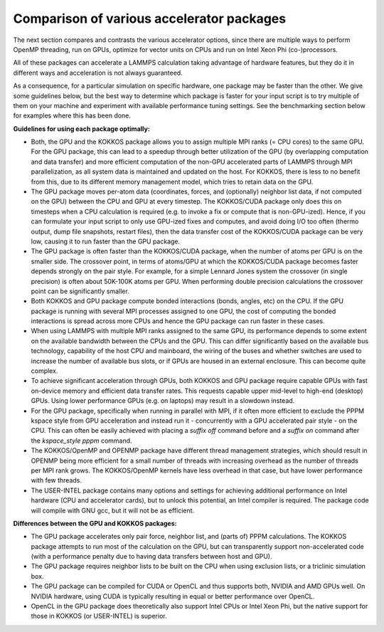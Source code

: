 Comparison of various accelerator packages
==========================================

The next section compares and contrasts the various accelerator
options, since there are multiple ways to perform OpenMP threading,
run on GPUs, optimize for vector units on CPUs and run on Intel
Xeon Phi (co-)processors.

All of these packages can accelerate a LAMMPS calculation taking
advantage of hardware features, but they do it in different ways
and acceleration is not always guaranteed.

As a consequence, for a particular simulation on specific hardware,
one package may be faster than the other.  We give some guidelines
below, but the best way to determine which package is faster for your
input script is to try multiple of them on your machine and experiment
with available performance tuning settings.  See the benchmarking
section below for examples where this has been done.

**Guidelines for using each package optimally:**

* Both, the GPU and the KOKKOS package allows you to assign multiple
  MPI ranks (= CPU cores) to the same GPU. For the GPU package, this
  can lead to a speedup through better utilization of the GPU (by
  overlapping computation and data transfer) and more efficient
  computation of the non-GPU accelerated parts of LAMMPS through MPI
  parallelization, as all system data is maintained and updated on
  the host. For KOKKOS, there is less to no benefit from this, due
  to its different memory management model, which tries to retain
  data on the GPU.
* The GPU package moves per-atom data (coordinates, forces, and
  (optionally) neighbor list data, if not computed on the GPU) between
  the CPU and GPU at every timestep.  The KOKKOS/CUDA package only does
  this on timesteps when a CPU calculation is required (e.g. to invoke
  a fix or compute that is non-GPU-ized). Hence, if you can formulate
  your input script to only use GPU-ized fixes and computes, and avoid
  doing I/O too often (thermo output, dump file snapshots, restart files),
  then the data transfer cost of the KOKKOS/CUDA package can be very low,
  causing it to run faster than the GPU package.
* The GPU package is often faster than the KOKKOS/CUDA package, when the
  number of atoms per GPU is on the smaller side.  The crossover point,
  in terms of atoms/GPU at which the KOKKOS/CUDA package becomes faster
  depends strongly on the pair style.  For example, for a simple Lennard Jones
  system the crossover (in single precision) is often about 50K-100K
  atoms per GPU.  When performing double precision calculations the
  crossover point can be significantly smaller.
* Both KOKKOS and GPU package compute bonded interactions (bonds, angles,
  etc) on the CPU.  If the GPU package is running with several MPI processes
  assigned to one GPU, the cost of computing the bonded interactions is
  spread across more CPUs and hence the GPU package can run faster in these
  cases.
* When using LAMMPS with multiple MPI ranks assigned to the same GPU, its
  performance depends to some extent on the available bandwidth between
  the CPUs and the GPU. This can differ significantly based on the
  available bus technology, capability of the host CPU and mainboard,
  the wiring of the buses and whether switches are used to increase the
  number of available bus slots, or if GPUs are housed in an external
  enclosure.  This can become quite complex.
* To achieve significant acceleration through GPUs, both KOKKOS and GPU
  package require capable GPUs with fast on-device memory and efficient
  data transfer rates. This requests capable upper mid-level to high-end
  (desktop) GPUs. Using lower performance GPUs (e.g. on laptops) may
  result in a slowdown instead.
* For the GPU package, specifically when running in parallel with MPI,
  if it often more efficient to exclude the PPPM kspace style from GPU
  acceleration and instead run it - concurrently with a GPU accelerated
  pair style - on the CPU. This can often be easily achieved with placing
  a *suffix off* command before and a *suffix on* command after the
  *kspace_style pppm* command.
* The KOKKOS/OpenMP and OPENMP package have different thread management
  strategies, which should result in OPENMP being more efficient for a
  small number of threads with increasing overhead as the number of threads
  per MPI rank grows. The KOKKOS/OpenMP kernels have less overhead in that
  case, but have lower performance with few threads.
* The USER-INTEL package contains many options and settings for achieving
  additional performance on Intel hardware (CPU and accelerator cards), but
  to unlock this potential, an Intel compiler is required. The package code
  will compile with GNU gcc, but it will not be as efficient.

**Differences between the GPU and KOKKOS packages:**

* The GPU package accelerates only pair force, neighbor list, and (parts
  of) PPPM calculations. The KOKKOS package attempts to run most of the
  calculation on the GPU, but can transparently support non-accelerated
  code (with a performance penalty due to having data transfers between
  host and GPU).
* The GPU package requires neighbor lists to be built on the CPU when using
  exclusion lists, or a triclinic simulation box.
* The GPU package can be compiled for CUDA or OpenCL and thus supports
  both, NVIDIA and AMD GPUs well. On NVIDIA hardware, using CUDA is typically
  resulting in equal or better performance over OpenCL.
* OpenCL in the GPU package does theoretically also support Intel CPUs or
  Intel Xeon Phi, but the native support for those in KOKKOS (or USER-INTEL)
  is superior.
